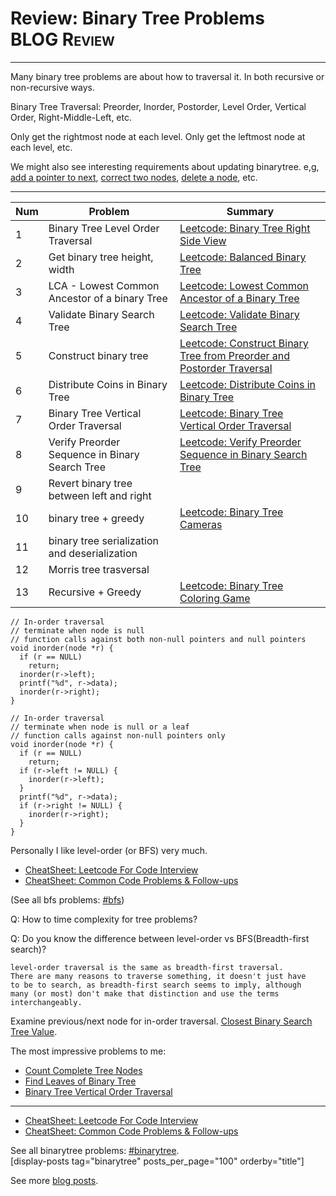 * Review: Binary Tree Problems                                  :BLOG:Review:
#+STARTUP: showeverything
#+OPTIONS: toc:nil \n:t ^:nil creator:nil d:nil
:PROPERTIES:
:type: binarytree, review
:END:
---------------------------------------------------------------------
Many binary tree problems are about how to traversal it. In both recursive or non-recursive ways.

Binary Tree Traversal: Preorder, Inorder, Postorder, Level Order, Vertical Order, Right-Middle-Left, etc.

Only get the rightmost node at each level. Only get the leftmost node at each level, etc.

We might also see interesting requirements about updating binarytree. e,g, [[https://code.dennyzhang.com/populating-next-right-pointers-in-each-node-ii/][add a pointer to next]], [[https://code.dennyzhang.com/recover-binary-search-tree/][correct two nodes]], [[https://code.dennyzhang.com/delete-node-in-a-bst/][delete a node]], etc.
---------------------------------------------------------------------
#+BEGIN_HTML
<a href="https://github.com/dennyzhang/code.dennyzhang.com/tree/master/review/review-binarytree"><img align="right" width="200" height="183" src="https://www.dennyzhang.com/wp-content/uploads/denny/watermark/github.png" /></a>
#+END_HTML

| Num | Problem                                        | Summary                                                               |
|-----+------------------------------------------------+-----------------------------------------------------------------------|
|   1 | Binary Tree Level Order Traversal              | [[https://code.dennyzhang.com/binary-tree-right-side-view][Leetcode: Binary Tree Right Side View]]                                 |
|   2 | Get binary tree height, width                  | [[https://code.dennyzhang.com/balanced-binary-tree][Leetcode: Balanced Binary Tree]]                                        |
|   3 | LCA - Lowest Common Ancestor of a binary Tree  | [[https://code.dennyzhang.com/lowest-common-ancestor-of-a-binary-tree][Leetcode: Lowest Common Ancestor of a Binary Tree]]                     |
|   4 | Validate Binary Search Tree                    | [[https://code.dennyzhang.com/validate-binary-search-tree][Leetcode: Validate Binary Search Tree]]                                 |
|   5 | Construct binary tree                          | [[https://code.dennyzhang.com/construct-binary-tree-from-preorder-and-postorder-traversal][Leetcode: Construct Binary Tree from Preorder and Postorder Traversal]] |
|   6 | Distribute Coins in Binary Tree                | [[https://code.dennyzhang.com/distribute-coins-in-binary-tree][Leetcode: Distribute Coins in Binary Tree]]                             |
|   7 | Binary Tree Vertical Order Traversal           | [[https://code.dennyzhang.com/binary-tree-vertical-order-traversal][Leetcode: Binary Tree Vertical Order Traversal]]                        |
|   8 | Verify Preorder Sequence in Binary Search Tree | [[https://code.dennyzhang.com/verify-preorder-sequence-in-binary-search-tree][Leetcode: Verify Preorder Sequence in Binary Search Tree]]              |
|   9 | Revert binary tree between left and right      |                                                                       |
|  10 | binary tree + greedy                           | [[https://code.dennyzhang.com/binary-tree-cameras][Leetcode: Binary Tree Cameras]]                                         |
|  11 | binary tree serialization and deserialization  |                                                                       |
|  12 | Morris tree trasversal                         |                                                                       |
|  13 | Recursive + Greedy                             | [[https://code.dennyzhang.com/binary-tree-coloring-game][Leetcode: Binary Tree Coloring Game]]                                   |
#+TBLFM: $1=@-1$1+1;N

#+BEGIN_SRC c++
// In-order traversal
// terminate when node is null
// function calls against both non-null pointers and null pointers
void inorder(node *r) {
  if (r == NULL)
    return;
  inorder(r->left);
  printf("%d", r->data);
  inorder(r->right);
}
#+END_SRC

#+BEGIN_SRC c++
// In-order traversal
// terminate when node is null or a leaf
// function calls against non-null pointers only
void inorder(node *r) {
  if (r == NULL)
    return;
  if (r->left != NULL) {
    inorder(r->left);
  }
  printf("%d", r->data);
  if (r->right != NULL) {
    inorder(r->right);
  }
}
#+END_SRC

Personally I like level-order (or BFS) very much. 

- [[https://cheatsheet.dennyzhang.com/cheatsheet-leetcode-A4][CheatSheet: Leetcode For Code Interview]]
- [[https://cheatsheet.dennyzhang.com/cheatsheet-followup-A4][CheatSheet: Common Code Problems & Follow-ups]]

(See all bfs problems: [[https://code.dennyzhang.com/review-bfs][#bfs]])

Q: How to time complexity for tree problems?

Q: Do you know the difference between level-order vs BFS(Breadth-first search)?

#+BEGIN_EXAMPLE
level-order traversal is the same as breadth-first traversal. 
There are many reasons to traverse something, it doesn't just have 
to be to search, as breadth-first search seems to imply, although 
many (or most) don't make that distinction and use the terms interchangeably.
#+END_EXAMPLE

Examine previous/next node for in-order traversal. [[https://code.dennyzhang.com/closest-binary-search-tree-value][Closest Binary Search Tree Value]].

The most impressive problems to me:
- [[https://code.dennyzhang.com/count-complete-tree-nodes/][Count Complete Tree Nodes]]
- [[https://code.dennyzhang.com/find-leaves-of-binary-tree][Find Leaves of Binary Tree]]
- [[https://code.dennyzhang.com/binary-tree-vertical-order-traversal][Binary Tree Vertical Order Traversal]]
---------------------------------------------------------------------
- [[https://cheatsheet.dennyzhang.com/cheatsheet-leetcode-A4][CheatSheet: Leetcode For Code Interview]]
- [[https://cheatsheet.dennyzhang.com/cheatsheet-followup-A4][CheatSheet: Common Code Problems & Follow-ups]]

See all binarytree problems: [[https://code.dennyzhang.com/review-binarytree/][#binarytree]].
[display-posts tag="binarytree" posts_per_page="100" orderby="title"]

See more [[https://code.dennyzhang.com/?s=blog+posts][blog posts]].

#+BEGIN_HTML
<div style="overflow: hidden;">
<div style="float: left; padding: 5px"> <a href="https://www.linkedin.com/in/dennyzhang001"><img src="https://www.dennyzhang.com/wp-content/uploads/sns/linkedin.png" alt="linkedin" /></a></div>
<div style="float: left; padding: 5px"><a href="https://github.com/DennyZhang"><img src="https://www.dennyzhang.com/wp-content/uploads/sns/github.png" alt="github" /></a></div>
<div style="float: left; padding: 5px"><a href="https://www.dennyzhang.com/slack" target="_blank" rel="nofollow"><img src="https://www.dennyzhang.com/wp-content/uploads/sns/slack.png" alt="slack"/></a></div>
</div>
#+END_HTML
* org-mode configuration                                           :noexport:
#+STARTUP: overview customtime noalign logdone showall
#+DESCRIPTION:
#+KEYWORDS:
#+LATEX_HEADER: \usepackage[margin=0.6in]{geometry}
#+LaTeX_CLASS_OPTIONS: [8pt]
#+LATEX_HEADER: \usepackage[english]{babel}
#+LATEX_HEADER: \usepackage{lastpage}
#+LATEX_HEADER: \usepackage{fancyhdr}
#+LATEX_HEADER: \pagestyle{fancy}
#+LATEX_HEADER: \fancyhf{}
#+LATEX_HEADER: \rhead{Updated: \today}
#+LATEX_HEADER: \rfoot{\thepage\ of \pageref{LastPage}}
#+LATEX_HEADER: \lfoot{\href{https://github.com/dennyzhang/cheatsheet.dennyzhang.com/tree/master/cheatsheet-leetcode-A4}{GitHub: https://github.com/dennyzhang/cheatsheet.dennyzhang.com/tree/master/cheatsheet-leetcode-A4}}
#+LATEX_HEADER: \lhead{\href{https://cheatsheet.dennyzhang.com/cheatsheet-slack-A4}{Blog URL: https://cheatsheet.dennyzhang.com/cheatsheet-leetcode-A4}}
#+AUTHOR: Denny Zhang
#+EMAIL:  denny@dennyzhang.com
#+TAGS: noexport(n)
#+PRIORITIES: A D C
#+OPTIONS:   H:3 num:t toc:nil \n:nil @:t ::t |:t ^:t -:t f:t *:t <:t
#+OPTIONS:   TeX:t LaTeX:nil skip:nil d:nil todo:t pri:nil tags:not-in-toc
#+EXPORT_EXCLUDE_TAGS: exclude noexport
#+SEQ_TODO: TODO HALF ASSIGN | DONE BYPASS DELEGATE CANCELED DEFERRED
#+LINK_UP:
#+LINK_HOME:

